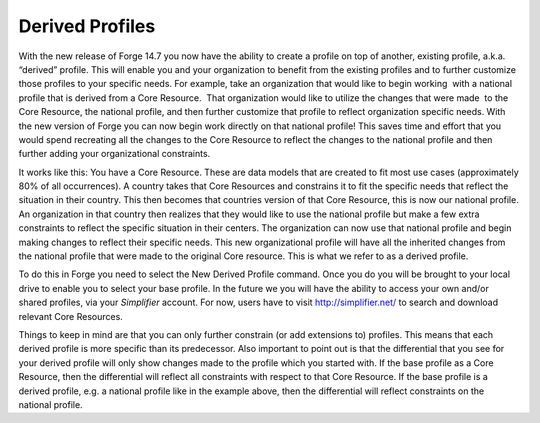 Derived Profiles 
================================

With the new release of Forge 14.7 you now have the ability to create a profile on top of another, existing profile, a.k.a.  “derived” profile. This will enable you and your organization to benefit from the existing profiles and to further customize those profiles to your specific needs. For example, take an organization that would like to begin working  with a national profile that is derived from a Core Resource.  That organization would like to utilize the changes that were made  to the Core Resource, the national profile, and then further customize that profile to reflect organization specific needs. With the new version of Forge you can now begin work directly on that national profile! This saves time and effort that you would spend recreating all the changes to the Core Resource to reflect the changes to the national profile and then further adding your organizational constraints.

It works like this: You have a Core Resource. These are data models that are created to fit most use cases (approximately 80% of all occurrences). A country takes that Core Resources and constrains it to fit the specific needs that reflect the situation in their country. This then becomes that countries version of that Core Resource, this is now our national profile. An organization in that country then realizes that they would like to use the national profile but make a few extra constraints to reflect the specific situation in their centers. The organization can now use that national profile and begin making changes to reflect their specific needs. This new organizational profile will have all the inherited changes from the national profile that were made to the original Core resource. This is what we refer to as a derived profile.

.. image:: ./images/Profilehierarchy2.png  

To do this in Forge you need to select the New Derived Profile command. Once you do you will be brought to your local drive to enable you to select your base profile. In the future we you will have the ability to access your own and/or shared profiles, via your *Simplifier* account. For now, users have to visit http://simplifier.net/ to search and download relevant Core Resources.

.. image:: ./images/Profilehierarchy.png

Things to keep in mind are that you can only further constrain (or add extensions to) profiles. This means that each derived profile is more specific than its predecessor. Also important to point out is that the differential that you see for your derived profile will only show changes made to the profile which you started with. If the base profile as a Core Resource, then the differential will reflect all constraints with respect to that Core Resource. If the base profile is a derived profile, e.g. a national profile like in the example above, then the differential will reflect constraints on the national profile.
